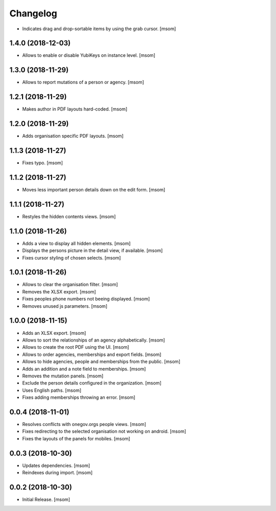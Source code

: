 Changelog
---------

- Indicates drag and drop-sortable items by using the grab cursor.
  [msom]

1.4.0 (2018-12-03)
~~~~~~~~~~~~~~~~~~~~

- Allows to enable or disable YubiKeys on instance level.
  [msom]

1.3.0 (2018-11-29)
~~~~~~~~~~~~~~~~~~~~

- Allows to report mutations of a person or agency.
  [msom]

1.2.1 (2018-11-29)
~~~~~~~~~~~~~~~~~~~~

- Makes author in PDF layouts hard-coded.
  [msom]

1.2.0 (2018-11-29)
~~~~~~~~~~~~~~~~~~~~

- Adds organisation specific PDF layouts.
  [msom]

1.1.3 (2018-11-27)
~~~~~~~~~~~~~~~~~~~~

- Fixes typo.
  [msom]

1.1.2 (2018-11-27)
~~~~~~~~~~~~~~~~~~~~

- Moves less important person details down on the edit form.
  [msom]

1.1.1 (2018-11-27)
~~~~~~~~~~~~~~~~~~~~

- Restyles the hidden contents views.
  [msom]

1.1.0 (2018-11-26)
~~~~~~~~~~~~~~~~~~~~

- Adds a view to display all hidden elements.
  [msom]

- Displays the persons picture in the detail view, if available.
  [msom]

- Fixes cursor styling of chosen selects.
  [msom]

1.0.1 (2018-11-26)
~~~~~~~~~~~~~~~~~~~~

- Allows to clear the organisation filter.
  [msom]

- Removes the XLSX export.
  [msom]

- Fixes peoples phone numbers not beeing displayed.
  [msom]

- Removes unused js parameters.
  [msom]

1.0.0 (2018-11-15)
~~~~~~~~~~~~~~~~~~~~

- Adds an XLSX export.
  [msom]

- Allows to sort the relationships of an agency alphabetically.
  [msom]

- Allows to create the root PDF using the UI.
  [msom]

- Allows to order agencies, memberships and export fields.
  [msom]

- Allows to hide agencies, people and memberships from the public.
  [msom]

- Adds an addition and a note field to memberships.
  [msom]

- Removes the mutation panels.
  [msom]

- Exclude the person details configured in the organization.
  [msom]

- Uses English paths.
  [msom]

- Fixes adding memberships throwing an error.
  [msom]

0.0.4 (2018-11-01)
~~~~~~~~~~~~~~~~~~~~

- Resolves conflicts with onegov.orgs people views.
  [msom]

- Fixes redirecting to the selected organisation not working on android.
  [msom]

- Fixes the layouts of the panels for mobiles.
  [msom]

0.0.3 (2018-10-30)
~~~~~~~~~~~~~~~~~~~~

- Updates dependencies.
  [msom]

- Reindexes during import.
  [msom]

0.0.2 (2018-10-30)
~~~~~~~~~~~~~~~~~~~~

- Initial Release.
  [msom]
